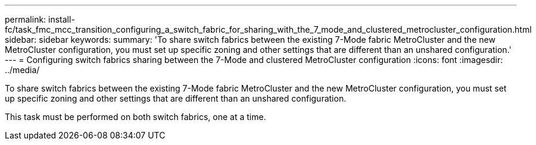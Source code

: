 ---
permalink: install-fc/task_fmc_mcc_transition_configuring_a_switch_fabric_for_sharing_with_the_7_mode_and_clustered_metrocluster_configuration.html
sidebar: sidebar
keywords: 
summary: 'To share switch fabrics between the existing 7-Mode fabric MetroCluster and the new MetroCluster configuration, you must set up specific zoning and other settings that are different than an unshared configuration.'
---
= Configuring switch fabrics sharing between the 7-Mode and clustered MetroCluster configuration
:icons: font
:imagesdir: ../media/

[.lead]
To share switch fabrics between the existing 7-Mode fabric MetroCluster and the new MetroCluster configuration, you must set up specific zoning and other settings that are different than an unshared configuration.

This task must be performed on both switch fabrics, one at a time.
